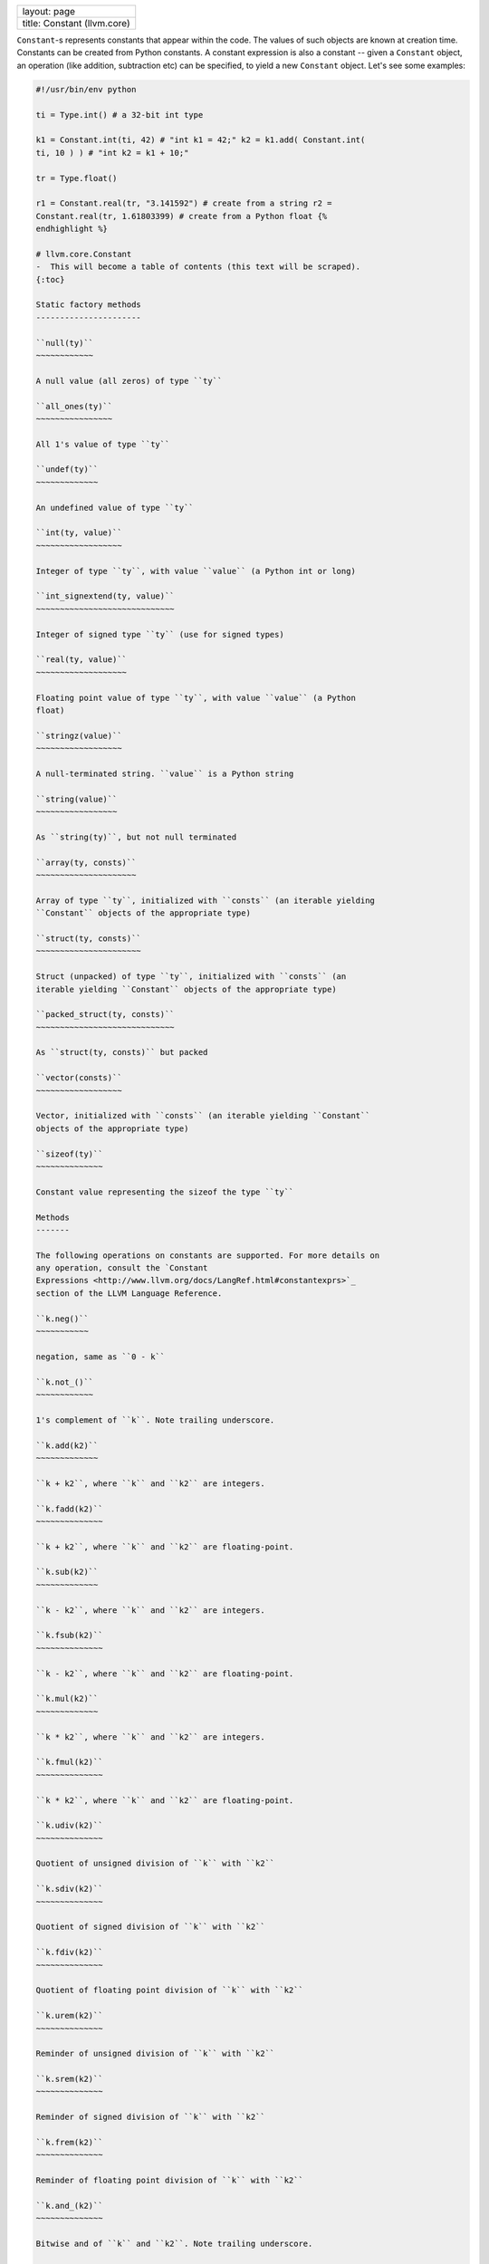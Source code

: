 +-------------------------------+
| layout: page                  |
+-------------------------------+
| title: Constant (llvm.core)   |
+-------------------------------+

``Constant``-s represents constants that appear within the code. The
values of such objects are known at creation time. Constants can be
created from Python constants. A constant expression is also a constant
-- given a ``Constant`` object, an operation (like addition, subtraction
etc) can be specified, to yield a new ``Constant`` object. Let's see
some examples:


.. code-block:: python

   #!/usr/bin/env python
   
   ti = Type.int() # a 32-bit int type
   
   k1 = Constant.int(ti, 42) # "int k1 = 42;" k2 = k1.add( Constant.int(
   ti, 10 ) ) # "int k2 = k1 + 10;"
   
   tr = Type.float()
   
   r1 = Constant.real(tr, "3.141592") # create from a string r2 =
   Constant.real(tr, 1.61803399) # create from a Python float {%
   endhighlight %}
   
   # llvm.core.Constant
   -  This will become a table of contents (this text will be scraped).
   {:toc}
   
   Static factory methods
   ----------------------
   
   ``null(ty)``
   ~~~~~~~~~~~~
   
   A null value (all zeros) of type ``ty``
   
   ``all_ones(ty)``
   ~~~~~~~~~~~~~~~~
   
   All 1's value of type ``ty``
   
   ``undef(ty)``
   ~~~~~~~~~~~~~
   
   An undefined value of type ``ty``
   
   ``int(ty, value)``
   ~~~~~~~~~~~~~~~~~~
   
   Integer of type ``ty``, with value ``value`` (a Python int or long)
   
   ``int_signextend(ty, value)``
   ~~~~~~~~~~~~~~~~~~~~~~~~~~~~~
   
   Integer of signed type ``ty`` (use for signed types)
   
   ``real(ty, value)``
   ~~~~~~~~~~~~~~~~~~~
   
   Floating point value of type ``ty``, with value ``value`` (a Python
   float)
   
   ``stringz(value)``
   ~~~~~~~~~~~~~~~~~~
   
   A null-terminated string. ``value`` is a Python string
   
   ``string(value)``
   ~~~~~~~~~~~~~~~~~
   
   As ``string(ty)``, but not null terminated
   
   ``array(ty, consts)``
   ~~~~~~~~~~~~~~~~~~~~~
   
   Array of type ``ty``, initialized with ``consts`` (an iterable yielding
   ``Constant`` objects of the appropriate type)
   
   ``struct(ty, consts)``
   ~~~~~~~~~~~~~~~~~~~~~~
   
   Struct (unpacked) of type ``ty``, initialized with ``consts`` (an
   iterable yielding ``Constant`` objects of the appropriate type)
   
   ``packed_struct(ty, consts)``
   ~~~~~~~~~~~~~~~~~~~~~~~~~~~~~
   
   As ``struct(ty, consts)`` but packed
   
   ``vector(consts)``
   ~~~~~~~~~~~~~~~~~~
   
   Vector, initialized with ``consts`` (an iterable yielding ``Constant``
   objects of the appropriate type)
   
   ``sizeof(ty)``
   ~~~~~~~~~~~~~~
   
   Constant value representing the sizeof the type ``ty``
   
   Methods
   -------
   
   The following operations on constants are supported. For more details on
   any operation, consult the `Constant
   Expressions <http://www.llvm.org/docs/LangRef.html#constantexprs>`_
   section of the LLVM Language Reference.
   
   ``k.neg()``
   ~~~~~~~~~~~
   
   negation, same as ``0 - k``
   
   ``k.not_()``
   ~~~~~~~~~~~~
   
   1's complement of ``k``. Note trailing underscore.
   
   ``k.add(k2)``
   ~~~~~~~~~~~~~
   
   ``k + k2``, where ``k`` and ``k2`` are integers.
   
   ``k.fadd(k2)``
   ~~~~~~~~~~~~~~
   
   ``k + k2``, where ``k`` and ``k2`` are floating-point.
   
   ``k.sub(k2)``
   ~~~~~~~~~~~~~
   
   ``k - k2``, where ``k`` and ``k2`` are integers.
   
   ``k.fsub(k2)``
   ~~~~~~~~~~~~~~
   
   ``k - k2``, where ``k`` and ``k2`` are floating-point.
   
   ``k.mul(k2)``
   ~~~~~~~~~~~~~
   
   ``k * k2``, where ``k`` and ``k2`` are integers.
   
   ``k.fmul(k2)``
   ~~~~~~~~~~~~~~
   
   ``k * k2``, where ``k`` and ``k2`` are floating-point.
   
   ``k.udiv(k2)``
   ~~~~~~~~~~~~~~
   
   Quotient of unsigned division of ``k`` with ``k2``
   
   ``k.sdiv(k2)``
   ~~~~~~~~~~~~~~
   
   Quotient of signed division of ``k`` with ``k2``
   
   ``k.fdiv(k2)``
   ~~~~~~~~~~~~~~
   
   Quotient of floating point division of ``k`` with ``k2``
   
   ``k.urem(k2)``
   ~~~~~~~~~~~~~~
   
   Reminder of unsigned division of ``k`` with ``k2``
   
   ``k.srem(k2)``
   ~~~~~~~~~~~~~~
   
   Reminder of signed division of ``k`` with ``k2``
   
   ``k.frem(k2)``
   ~~~~~~~~~~~~~~
   
   Reminder of floating point division of ``k`` with ``k2``
   
   ``k.and_(k2)``
   ~~~~~~~~~~~~~~
   
   Bitwise and of ``k`` and ``k2``. Note trailing underscore.
   
   ``k.or_(k2)``
   ~~~~~~~~~~~~~
   
   Bitwise or of ``k`` and ``k2``. Note trailing underscore.
   
   ``k.xor(k2)``
   ~~~~~~~~~~~~~
   
   Bitwise exclusive-or of ``k`` and ``k2``.
   
   ``k.icmp(icmp, k2)``
   ~~~~~~~~~~~~~~~~~~~~
   
   Compare ``k`` with ``k2`` using the predicate ``icmp``. See
   `here <comparision.html#icmp>`_ for list of predicates for integer
   operands.
   
   ``k.fcmp(fcmp, k2)``
   ~~~~~~~~~~~~~~~~~~~~
   
   Compare ``k`` with ``k2`` using the predicate ``fcmp``. See
   `here <comparision.html#fcmp>`_ for list of predicates for real
   operands.
   
   ``k.shl(k2)``
   ~~~~~~~~~~~~~
   
   Shift ``k`` left by ``k2`` bits.
   
   ``k.lshr(k2)``
   ~~~~~~~~~~~~~~
   
   Shift ``k`` logically right by ``k2`` bits (new bits are 0s).
   
   ``k.ashr(k2)``
   ~~~~~~~~~~~~~~
   
   Shift ``k`` arithmetically right by ``k2`` bits (new bits are same as
   previous sign bit).
   
   ``k.gep(indices)``
   ~~~~~~~~~~~~~~~~~~
   
   GEP, see `LLVM docs <http://www.llvm.org/docs/GetElementPtr.html>`_.
   
   ``k.trunc(ty)``
   ~~~~~~~~~~~~~~~
   
   Truncate ``k`` to a type ``ty`` of lower bitwidth.
   
   ``k.sext(ty)``
   ~~~~~~~~~~~~~~
   
   Sign extend ``k`` to a type ``ty`` of higher bitwidth, while extending
   the sign bit.
   
   ``k.zext(ty)``
   ~~~~~~~~~~~~~~
   
   Sign extend ``k`` to a type ``ty`` of higher bitwidth, all new bits are
   0s.
   
   ``k.fptrunc(ty)``
   ~~~~~~~~~~~~~~~~~
   
   Truncate floating point constant ``k`` to floating point type ``ty`` of
   lower size than k's.
   
   ``k.fpext(ty)``
   ~~~~~~~~~~~~~~~
   
   Extend floating point constant ``k`` to floating point type ``ty`` of
   higher size than k's.
   
   ``k.uitofp(ty)``
   ~~~~~~~~~~~~~~~~
   
   Convert an unsigned integer constant ``k`` to floating point constant of
   type ``ty``.
   
   ``k.sitofp(ty)``
   ~~~~~~~~~~~~~~~~
   
   Convert a signed integer constant ``k`` to floating point constant of
   type ``ty``.
   
   ``k.fptoui(ty)``
   ~~~~~~~~~~~~~~~~
   
   Convert a floating point constant ``k`` to an unsigned integer constant
   of type ``ty``.
   
   ``k.fptosi(ty)``
   ~~~~~~~~~~~~~~~~
   
   Convert a floating point constant ``k`` to a signed integer constant of
   type ``ty``.
   
   ``k.ptrtoint(ty)``
   ~~~~~~~~~~~~~~~~~~
   
   Convert a pointer constant ``k`` to an integer constant of type ``ty``.
   
   ``k.inttoptr(ty)``
   ~~~~~~~~~~~~~~~~~~
   
   Convert an integer constant ``k`` to a pointer constant of type ``ty``.
   
   ``k.bitcast(ty)``
   ~~~~~~~~~~~~~~~~~
   
   Convert ``k`` to a (equal-width) constant of type ``ty``.
   
   ``k.select(cond,k2,k3)``
   ~~~~~~~~~~~~~~~~~~~~~~~~
   
   Replace value with ``k2`` if the 1-bit integer constant ``cond`` is 1,
   else with ``k3``.
   
   ``k.extract_element(idx)``
   ~~~~~~~~~~~~~~~~~~~~~~~~~~
   
   Extract value at ``idx`` (integer constant) from a vector constant
   ``k``.
   
   ``k.insert_element(k2,idx)``
   ~~~~~~~~~~~~~~~~~~~~~~~~~~~~
   
   Insert value ``k2`` (scalar constant) at index ``idx`` (integer
   constant) of vector constant ``k``.
   
   ``k.shuffle_vector(k2,mask)``
   ~~~~~~~~~~~~~~~~~~~~~~~~~~~~~
   
   Shuffle vector constant ``k`` based on vector constants ``k2`` and
   ``mask``.
   
   --------------
   
   # Other Constant Classes
   The following subclasses of ``Constant`` do not provide additional
   methods, **they serve only to provide richer type information.**
   
   Subclass \| LLVM C++ Class \| Remarks \|
   ---------\|----------------\|---------\| ``ConstantExpr`` \|
   ``llvmConstantExpr`` \| A constant expression \|
   ``ConstantAggregateZero``\ \| ``llvmConstantAggregateZero``\ \| All-zero
   constant \| ``ConstantInt``\ \| ``llvmConstantInt``\ \| An integer
   constant \| ``ConstantFP``\ \| ``llvmConstantFP``\ \| A floating-point
   constant \| ``ConstantArray``\ \| ``llvmConstantArray``\ \| An array
   constant \| ``ConstantStruct``\ \| ``llvmConstantStruct``\ \| A
   structure constant \| ``ConstantVector``\ \| ``llvmConstantVector``\ \|
   A vector constant \| ``ConstantPointerNull``\ \|
   ``llvmConstantPointerNull``\ \| All-zero pointer constant \|
   ``UndefValue``\ \| ``llvmUndefValue``\ \| corresponds to ``undef`` of
   LLVM IR \|
   
   These types are helpful in ``isinstance`` checks, like so:
   
   {% highlight python %} ti = Type.int(32) k1 = Constant.int(ti, 42) #
   int32_t k1 = 42; k2 = Constant.array(ti, [k1, k1]) # int32_t k2[] = {
   k1, k1 };
   
   assert isinstance(k1, ConstantInt) assert isinstance(k2, ConstantArray)
   
